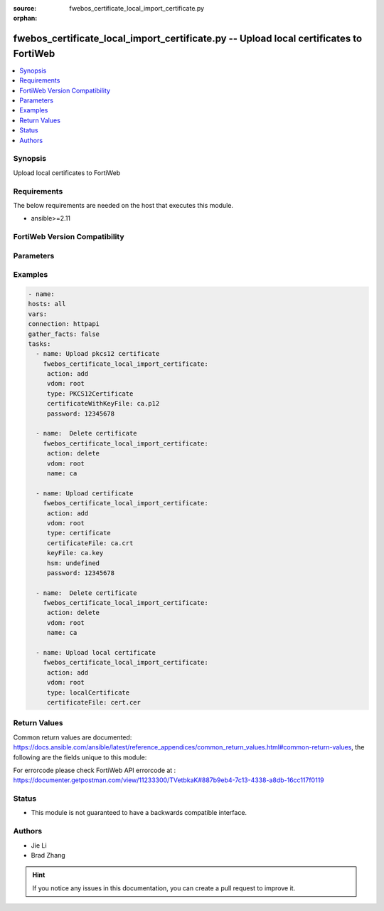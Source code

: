 :source: fwebos_certificate_local_import_certificate.py

:orphan:

.. fwebos_certificate_local_import_certificate.py:

fwebos_certificate_local_import_certificate.py -- Upload local certificates to FortiWeb
++++++++++++++++++++++++++++++++++++++++++++++++++++++++++++++++++++++++++++++++++++++++++++++++++++++++++++++++++++++++++++++++++++++++++++++++

.. versionadded:: 1.0.1

.. contents::
   :local:
   :depth: 1


Synopsis
--------
Upload local certificates to FortiWeb


Requirements
------------
The below requirements are needed on the host that executes this module.

- ansible>=2.11


FortiWeb Version Compatibility
------------------------------


.. raw:: html

 <br>
 <table>
 <tr>
 <td></td>
 <td><code class="docutils literal notranslate">v7.0.0 </code></td>
 <td><code class="docutils literal notranslate">v7.0.1 </code></td>
 <td><code class="docutils literal notranslate">v7.0.2 </code></td>
 <td><code class="docutils literal notranslate">v7.0.3 </code></td>
 </tr>
 <tr>
 <td>fwebos_certificate_local_import_certificate.py</td>
 <td>yes</td>
 <td>yes</td>
 <td>yes</td>
 <td>yes</td>
 </tr>
 </table>
 <p>



Parameters
----------


.. raw:: html


  <ul>
  <li><span class="li-head">body</span> Possible parameters to go in the body for the request</li>
        <ul class="ul-self">
            
              <li><span class="li-head"> title </span> title <span class="li-normal"> type:string</span></li>
              <li><span class="li-head"> upload </span> upload <span class="li-normal"> type:string</span></li>
              <li><span class="li-head"> message </span> message <span class="li-normal"> type:string</span></li>
              <li><span class="li-head"> hsm </span> hsm <span class="li-normal"> type:string</span></li>
              <li><span class="li-head"> type </span> type <span class="li-normal"> type:string</span></li>
              <li><span class="li-head"> password </span> password <span class="li-normal"> type:string</span></li>
              <li><span class="li-head"> certificateFile </span> certificateFile <span class="li-normal"> type:string
                    format:binary</span></li>
              <li><span class="li-head"> 512 </span> 512 <span class="li-normal"> type:string
                    format:binary</span></li>
              <li><span class="li-head"> certificateWithKeyFile </span> certificateWithKeyFile <span class="li-normal"> type:string
                    format:binary</span></li>
              <li><span class="li-head"> keyFile </span> keyFile <span class="li-normal"> type:string
                    format:binary</span></li>
              <li><span class="li-head"> hsmSlot </span> hsmSlot <span class="li-normal"> type:string</span></li>
          </ul>
  </ul>

Examples
--------
.. code-block:: yaml+jinja

   - name:
   hosts: all
   vars:
   connection: httpapi
   gather_facts: false
   tasks:
     - name: Upload pkcs12 certificate 
       fwebos_certificate_local_import_certificate:
        action: add
        vdom: root
        type: PKCS12Certificate
        certificateWithKeyFile: ca.p12
        password: 12345678
 
     - name:  Delete certificate 
       fwebos_certificate_local_import_certificate:
        action: delete
        vdom: root
        name: ca 
 
     - name: Upload certificate 
       fwebos_certificate_local_import_certificate:
        action: add
        vdom: root
        type: certificate
        certificateFile: ca.crt
        keyFile: ca.key
        hsm: undefined
        password: 12345678
 
     - name:  Delete certificate 
       fwebos_certificate_local_import_certificate:
        action: delete
        vdom: root
        name: ca 
 
     - name: Upload local certificate 
       fwebos_certificate_local_import_certificate:
        action: add
        vdom: root
        type: localCertificate 
        certificateFile: cert.cer
 

Return Values
-------------
Common return values are documented: https://docs.ansible.com/ansible/latest/reference_appendices/common_return_values.html#common-return-values, the following are the fields unique to this module:

.. raw:: html

    <ul><li><span class="li-return"> 200 </span> : OK: Request returns successful</li>
      <li><span class="li-return"> 400 </span> : Bad Request: Request cannot be processed by the API</li>
      <li><span class="li-return"> 401 </span> : Not Authorized: Request without successful login session</li>
      <li><span class="li-return"> 403 </span> : Forbidden: Request is missing CSRF token or administrator is missing access profile permissions.</li>
      <li><span class="li-return"> 404 </span> : Resource Not Found: Unable to find the specified resource.</li>
      <li><span class="li-return"> 405 </span> : Method Not Allowed: Specified HTTP method is not allowed for this resource. </li>
      <li><span class="li-return"> 413 </span> : Request Entity Too Large: Request cannot be processed due to large entity </li>
      <li><span class="li-return"> 424 </span> : Failed Dependency: Fail dependency can be duplicate resource, missing required parameter, missing required attribute, invalid attribute value</li>
      <li><span class="li-return"> 429 </span> : Access temporarily blocked: Maximum failed authentications reached. The offended source is temporarily blocked for certain amount of time.</li>
      <li><span class="li-return"> 500 </span> : Internal Server Error: Internal error when processing the request </li>
      
    </ul>

For errorcode please check FortiWeb API errorcode at : https://documenter.getpostman.com/view/11233300/TVetbkaK#887b9eb4-7c13-4338-a8db-16cc117f0119

Status
------

- This module is not guaranteed to have a backwards compatible interface.


Authors
-------

- Jie Li
- Brad Zhang

.. hint::
	If you notice any issues in this documentation, you can create a pull request to improve it.
